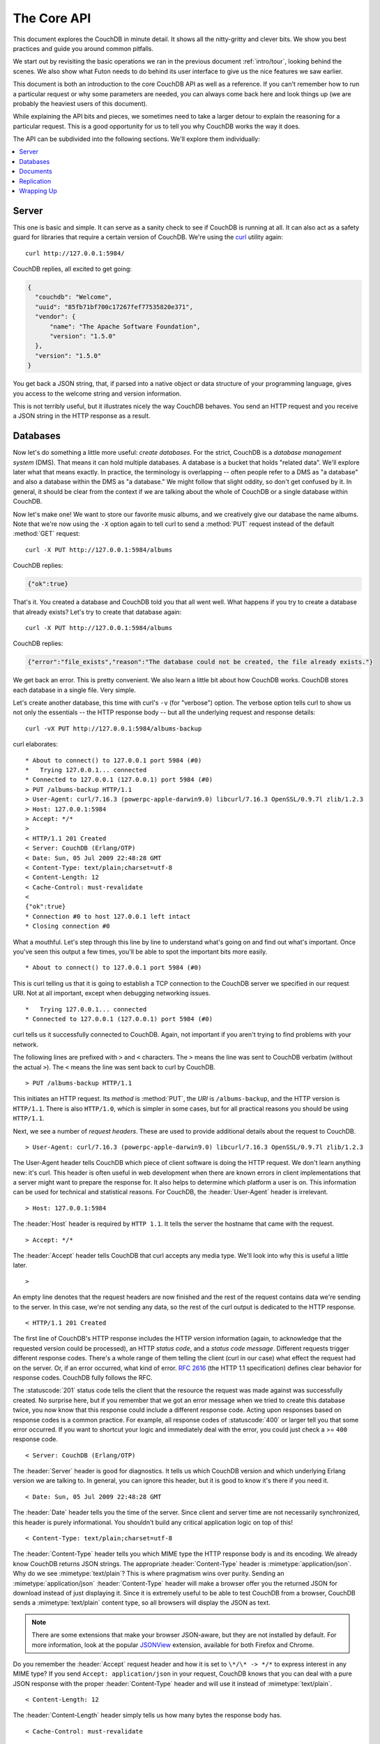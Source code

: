 .. Licensed under the Apache License, Version 2.0 (the "License"); you may not
.. use this file except in compliance with the License. You may obtain a copy of
.. the License at
..
..   http://www.apache.org/licenses/LICENSE-2.0
..
.. Unless required by applicable law or agreed to in writing, software
.. distributed under the License is distributed on an "AS IS" BASIS, WITHOUT
.. WARRANTIES OR CONDITIONS OF ANY KIND, either express or implied. See the
.. License for the specific language governing permissions and limitations under
.. the License.


.. _intro/api:

============
The Core API
============

This document explores the CouchDB in minute detail. It shows all the
nitty-gritty and clever bits. We show you best practices and guide you around
common pitfalls.

We start out by revisiting the basic operations we ran in the previous document
:ref:`intro/tour`, looking behind the scenes. We also show what Futon needs to 
do behind its user interface to give us the nice features we saw earlier.

This document is both an introduction to the core CouchDB API as well as a
reference. If you can't remember how to run a particular request or why some
parameters are needed, you can always come back here and look things up (we
are probably the heaviest users of this document).

While explaining the API bits and pieces, we sometimes need to take a larger
detour to explain the reasoning for a particular request. This is a good
opportunity for us to tell you why CouchDB works the way it does.

The API can be subdivided into the following sections. We'll explore them
individually:

.. contents::
   :depth: 1
   :local:


Server
======

This one is basic and simple. It can serve as a sanity check to see if
CouchDB is running at all. It can also act as a safety guard for libraries
that require a certain version of CouchDB. We're using the `curl`_ utility
again::

  curl http://127.0.0.1:5984/

CouchDB replies, all excited to get going:

.. code-block:: javascript

  {
    "couchdb": "Welcome",
    "uuid": "85fb71bf700c17267fef77535820e371",
    "vendor": {
        "name": "The Apache Software Foundation",
        "version": "1.5.0"
    },
    "version": "1.5.0"
  }

You get back a JSON string, that, if parsed into a native object or data
structure of your programming language, gives you access to the welcome
string and version information.

This is not terribly useful, but it illustrates nicely the way CouchDB
behaves. You send an HTTP request and you receive a JSON string in the HTTP
response as a result.

.. _curl: http://curl.haxx.se/


Databases
=========

Now let's do something a little more useful: *create databases*.
For the strict, CouchDB is a *database management system* (DMS). That means it
can hold multiple databases. A database is a bucket that holds "related data".
We'll explore later what that means exactly. In practice, the terminology is
overlapping -- often people refer to a DMS as "a database" and also a database
within the DMS as "a database." We might follow that slight oddity, so don't
get confused by it. In general, it should be clear from the context if we are
talking about the whole of CouchDB or a single database within CouchDB.

Now let's make one! We want to store our favorite music albums,
and we creatively give our database the name albums. Note that we're now
using the ``-X`` option again to tell curl to send a :method:`PUT` request
instead of the default :method:`GET` request::

  curl -X PUT http://127.0.0.1:5984/albums

CouchDB replies:

.. code-block:: javascript

  {"ok":true}

That's it. You created a database and CouchDB told you that all went well.
What happens if you try to create a database that already exists? Let's try
to create that database again::

  curl -X PUT http://127.0.0.1:5984/albums

CouchDB replies:

.. code-block:: javascript

  {"error":"file_exists","reason":"The database could not be created, the file already exists."}

We get back an error. This is pretty convenient. We also learn a little bit
about how CouchDB works. CouchDB stores each database in a single file.
Very simple.

Let's create another database, this time with curl's ``-v`` (for "verbose")
option. The verbose option tells curl to show us not only the essentials -- 
the HTTP response body -- but all the underlying request and response details::

  curl -vX PUT http://127.0.0.1:5984/albums-backup

curl elaborates::

  * About to connect() to 127.0.0.1 port 5984 (#0)
  *   Trying 127.0.0.1... connected
  * Connected to 127.0.0.1 (127.0.0.1) port 5984 (#0)
  > PUT /albums-backup HTTP/1.1
  > User-Agent: curl/7.16.3 (powerpc-apple-darwin9.0) libcurl/7.16.3 OpenSSL/0.9.7l zlib/1.2.3
  > Host: 127.0.0.1:5984
  > Accept: */*
  >
  < HTTP/1.1 201 Created
  < Server: CouchDB (Erlang/OTP)
  < Date: Sun, 05 Jul 2009 22:48:28 GMT
  < Content-Type: text/plain;charset=utf-8
  < Content-Length: 12
  < Cache-Control: must-revalidate
  <
  {"ok":true}
  * Connection #0 to host 127.0.0.1 left intact
  * Closing connection #0

What a mouthful. Let's step through this line by line to understand what's
going on and find out what's important. Once you've seen this output a few
times, you'll be able to spot the important bits more easily.

::

  * About to connect() to 127.0.0.1 port 5984 (#0)

This is curl telling us that it is going to establish a TCP connection to the
CouchDB server we specified in our request URI. Not at all important,
except when debugging networking issues.

::

  *   Trying 127.0.0.1... connected
  * Connected to 127.0.0.1 (127.0.0.1) port 5984 (#0)

curl tells us it successfully connected to CouchDB. Again,
not important if you aren't trying to find problems with your network.

The following lines are prefixed with ``>`` and ``<`` characters.
The ``>`` means the line was sent to CouchDB verbatim (without the actual
``>``). The ``<`` means the line was sent back to curl by CouchDB.

::

  > PUT /albums-backup HTTP/1.1

This initiates an HTTP request. Its *method* is :method:`PUT`, the *URI* is
``/albums-backup``, and the HTTP version is ``HTTP/1.1``. There is also 
``HTTP/1.0``, which is simpler in some cases, but for all practical reasons 
you should be using ``HTTP/1.1``.

Next, we see a number of *request headers*. These are used to provide
additional details about the request to CouchDB.

::

  > User-Agent: curl/7.16.3 (powerpc-apple-darwin9.0) libcurl/7.16.3 OpenSSL/0.9.7l zlib/1.2.3

The User-Agent header tells CouchDB which piece of client software is doing
the HTTP request. We don't learn anything new: it's curl. This header is
often useful in web development when there are known errors in client
implementations that a server might want to prepare the response for.
It also helps to determine which platform a user is on. This information 
can be used for technical and statistical reasons. For CouchDB, the 
:header:`User-Agent` header is irrelevant.

::

  > Host: 127.0.0.1:5984

The :header:`Host` header is required by ``HTTP 1.1``. It tells the server
the hostname that came with the request.

::

  > Accept: */*

The :header:`Accept` header tells CouchDB that curl accepts any media type.
We'll look into why this is useful a little later.

::

  >

An empty line denotes that the request headers are now finished and the rest
of the request contains data we're sending to the server. In this case,
we're not sending any data, so the rest of the curl output is dedicated to
the HTTP response.

::

  < HTTP/1.1 201 Created

The first line of CouchDB's HTTP response includes the HTTP version
information (again, to acknowledge that the requested version could be
processed), an HTTP *status code*, and a *status code message*.
Different requests trigger different response codes. There's a whole range of
them telling the client (curl in our case) what effect the request had on the
server. Or, if an error occurred, what kind of error. :rfc:`2616` (the HTTP 1.1
specification) defines clear behavior for response codes. CouchDB fully
follows the RFC.

The :statuscode:`201` status code tells the client that the resource 
the request was made against was successfully created. No surprise here,
but if you remember that we got an error message when we tried to create this
database twice, you now know that this response could include a different
response code. Acting upon responses based on response codes is a common
practice. For example, all response codes of :statuscode:`400` or larger 
tell you that some error occurred. If you want to shortcut your logic and 
immediately deal with the error, you could just check a >= ``400`` response 
code.

::

  < Server: CouchDB (Erlang/OTP)

The :header:`Server` header is good for diagnostics. It tells us which 
CouchDB version and which underlying Erlang version we are talking to. 
In general, you can ignore this header, but it is good to know it's there if 
you need it.

::

  < Date: Sun, 05 Jul 2009 22:48:28 GMT

The :header:`Date` header tells you the time of the server. Since client 
and server time are not necessarily synchronized, this header is purely 
informational. You shouldn't build any critical application logic on top 
of this!

::

  < Content-Type: text/plain;charset=utf-8

The :header:`Content-Type` header tells you which MIME type 
the HTTP response body is and its encoding. We already know CouchDB returns 
JSON strings. The appropriate :header:`Content-Type` header is 
:mimetype:`application/json`. Why do we see :mimetype:`text/plain`? 
This is where pragmatism wins over purity. Sending an 
:mimetype:`application/json` :header:`Content-Type` header will make 
a browser offer you the returned JSON for download instead of 
just displaying it. Since it is extremely useful to be able to test CouchDB 
from a browser, CouchDB sends a :mimetype:`text/plain` content type, so all 
browsers will display the JSON as text.

.. note::

  There are some extensions that make your browser JSON-aware,
  but they are not installed by default. For more information, look at
  the popular `JSONView`_ extension, available for both Firefox and Chrome.

  .. _JSONView: http://jsonview.com/

Do you remember the :header:`Accept` request header and how it is set to 
``\*/\* -> */*`` to express interest in any MIME type? If you send ``Accept:
application/json`` in your request, CouchDB knows that you can deal with a pure 
JSON response with the proper :header:`Content-Type` header and will 
use it instead of :mimetype:`text/plain`.

::

  < Content-Length: 12

The :header:`Content-Length` header simply tells us how many bytes 
the response body has.

::

  < Cache-Control: must-revalidate

This :header:`Cache-Control` header tells you, or any proxy server between 
CouchDB and you, not to cache this response.

::

  <

This empty line tells us we're done with the response headers and what
follows now is the response body.

.. code-block:: javascript

  {"ok":true}

We've seen this before.

::

  * Connection #0 to host 127.0.0.1 left intact
  * Closing connection #0

The last two lines are curl telling us that it kept the TCP connection it
opened in the beginning open for a moment, but then closed it after it
received the entire response.

Throughout the documents, we'll show more requests with the ``-v`` option,
but we'll omit some of the headers we've seen here and include only those
that are important for the particular request.

Creating databases is all fine, but how do we get rid of one? Easy -- just
change the HTTP method::

  > curl -vX DELETE http://127.0.0.1:5984/albums-backup

This deletes a CouchDB database. The request will remove the file that the
database contents are stored in. There is no *"Are you sure?"* safety net or
any *"Empty the trash"* magic you've got to do to delete a database. Use this
command with care. Your data will be deleted without a chance to bring it
back easily if you don't have a backup copy.

This section went knee-deep into HTTP and set the stage for discussing the
rest of the core CouchDB API. Next stop: documents.


Documents
=========

.. _GUID: http://en.wikipedia.org/wiki/Globally_unique_identifier
.. _UUID: http://en.wikipedia.org/wiki/Universally_unique_identifier

Documents are CouchDB's central data structure. The idea behind a document
is, unsurprisingly, that of a real-world document -- a sheet of paper such as
an invoice, a recipe, or a business card. We already learned that CouchDB uses
the JSON format to store documents. Let's see how this storing works at the
lowest level.

Each document in CouchDB has an *ID*. This ID is unique per database. You are
free to choose any string to be the ID, but for best results we recommend a
`UUID`_ (or `GUID`_), i.e., a Universally (or Globally) Unique IDentifier.
UUIDs are random numbers that have such a low collision probability that
everybody can make thousands of UUIDs a minute for millions of years without
ever creating a duplicate. This is a great way to ensure two independent people
cannot create two different documents with the same ID. Why should you care
what somebody else is doing? For one, that somebody else could be you at a
later time or on a different computer; secondly, CouchDB replication lets you
share documents with others and using UUIDs ensures that it all works.
But more on that later; let's make some documents::

  curl -X PUT http://127.0.0.1:5984/albums/6e1295ed6c29495e54cc05947f18c8af -d '{"title":"There is Nothing Left to Lose","artist":"Foo Fighters"}'

CouchDB replies:

.. code-block:: javascript

  {"ok":true,"id":"6e1295ed6c29495e54cc05947f18c8af","rev":"1-2902191555"}
  
The curl command appears complex, but let's break it down. 
First, ``-X PUT`` tells curl to make a :method:`PUT` request. 
It is followed by the URL that specifies your CouchDB IP address and port. 
The resource part of the URL ``/albums/6e1295ed6c29495e54cc05947f18c8af``
specifies the location of a document inside our albums database. 
The wild collection of numbers and characters is a UUID. This UUID is your 
document's ID. Finally, the ``-d`` flag tells curl to use the following 
string as the body for the :method:`PUT` request. The string is a simple JSON
structure including ``title`` and ``artist`` attributes with their respective
values.

.. note::

  If you don't have a UUID handy, you can ask CouchDB to give you one (in fact,
  that is what we did just now without showing you). Simply send a
  :get:`/_uuids` request::

    curl -X GET http://127.0.0.1:5984/_uuids

  CouchDB replies:

  .. code-block:: javascript

    {"uuids":["6e1295ed6c29495e54cc05947f18c8af"]}
  
  Voilà, a UUID. If you need more than one, you can pass in the ``?count=10`` HTTP
  parameter to request 10 UUIDs, or really, any number you need.

To double-check that CouchDB isn't lying about having saved your document (it
usually doesn't), try to retrieve it by sending a GET request::

  curl -X GET http://127.0.0.1:5984/albums/6e1295ed6c29495e54cc05947f18c8af
 
We hope you see a pattern here. Everything in CouchDB has an address, a URI,
and you use the different HTTP methods to operate on these URIs.

CouchDB replies:

.. code-block:: javascript

  {"_id":"6e1295ed6c29495e54cc05947f18c8af","_rev":"1-2902191555","title":"There is Nothing Left to Lose","artist":"Foo Fighters"}

This looks a lot like the document you asked CouchDB to save, which is good.
But you should notice that CouchDB added two fields to your JSON structure.
The first is ``_id``, which holds the UUID we asked CouchDB to save our document
under. We always know the ID of a document if it is included, which is very
convenient.

The second field is ``_rev``. It stands for *revision*.

Revisions
---------

If you want to change a document in CouchDB, you don't tell it to go and find
a field in a specific document and insert a new value. Instead, you load 
the full document out of CouchDB, make your changes in the JSON structure 
(or object, when you are doing actual programming), and save the entire new 
revision (or version) of that document back into CouchDB. Each revision is 
identified by a new ``_rev`` value.

If you want to update or delete a document, CouchDB expects you to include
the ``_rev`` field of the revision you wish to change. When CouchDB accepts
the change, it will generate a new revision number. This mechanism ensures that,
in case somebody else made a change without you knowing before you got to
request the document update, CouchDB will not accept your update because you
are likely to overwrite data you didn't know existed. Or simplified: whoever
saves a change to a document first, wins. Let's see what happens if we don't
provide a ``_rev`` field (which is equivalent to providing a outdated value)::

  curl -X PUT http://127.0.0.1:5984/albums/6e1295ed6c29495e54cc05947f18c8af \
       -d '{"title":"There is Nothing Left to Lose","artist":"Foo Fighters","year":"1997"}'

CouchDB replies:

.. code-block:: javascript

  {"error":"conflict","reason":"Document update conflict."}
  
If you see this, add the latest revision number of your document to the JSON
structure::

  curl -X PUT http://127.0.0.1:5984/albums/6e1295ed6c29495e54cc05947f18c8af \
       -d '{"_rev":"1-2902191555","title":"There is Nothing Left to Lose","artist":"Foo Fighters","year":"1997"}'

Now you see why it was handy that CouchDB returned that ``_rev`` when we made 
the initial request. CouchDB replies:

.. code-block:: javascript

  {"ok":true,"id":"6e1295ed6c29495e54cc05947f18c8af","rev":"2-8aff9ee9d06671fa89c99d20a4b3ae"}
  
CouchDB accepted your write and also generated a new revision number. 
The revision number is the *MD5 hash* of the transport representation of a
document with an ``N-`` prefix denoting the number of times a document got 
updated. This is useful for replication. See :ref:`replication/conflicts` for
more information.

There are multiple reasons why CouchDB uses this revision system,
which is also called Multi-Version Concurrency Control (`MVCC`_). They all work
hand-in-hand, and this is a good opportunity to explain some of them.

.. _MVCC: http://en.wikipedia.org/wiki/Multiversion_concurrency_control

One of the aspects of the HTTP protocol that CouchDB uses is that it is
stateless. What does that mean? When talking to CouchDB you need to make
requests. Making a request includes opening a network connection to CouchDB,
exchanging bytes, and closing the connection. This is done every time you
make a request. Other protocols allow you to open a connection, exchange bytes,
keep the connection open, exchange more bytes later -- maybe depending on the
bytes you exchanged at the beginning -- and eventually close the connection.
Holding a connection open for later use requires the server to do extra work.
One common pattern is that for the lifetime of a connection, the client has
a consistent and static view of the data on the server. Managing huge amounts
of parallel connections is a significant amount of work. HTTP connections are
usually short-lived, and making the same guarantees is a lot easier.
As a result, CouchDB can handle many more concurrent connections.

Another reason CouchDB uses MVCC is that this model is simpler conceptually
and, as a consequence, easier to program. CouchDB uses less code to make this
work, and less code is always good because the ratio of defects per lines of
code is static.

The revision system also has positive effects on replication and storage
mechanisms, but we'll explore these later in the documents.

.. warning::

  The terms *version* and *revision* might sound familiar (if you are
  programming without version control, stop reading this guide right now and start
  learning one of the popular systems). Using new versions for document changes
  works a lot like version control, but there's an important difference:
  **CouchDB does not guarantee that older versions are kept around**.


Documents in Detail
-------------------

Now let's have a closer look at our document creation requests with the curl
``-v`` flag that was helpful when we explored the database API earlier.
This is also a good opportunity to create more documents that we can use in
later examples.

We'll add some more of our favorite music albums. Get a fresh UUID from the
``/_uuids`` resource. If you don't remember how that works, you can look it up
a few pages back.

::

  curl -vX PUT http://127.0.0.1:5984/albums/70b50bfa0a4b3aed1f8aff9e92dc16a0 \
       -d '{"title":"Blackened Sky","artist":"Biffy Clyro","year":2002}'

.. note::

  By the way, if you happen to know more information about your favorite
  albums, don't hesitate to add more properties. And don't worry about not
  knowing all the information for all the albums. CouchDB's schema-less
  documents can contain whatever you know. After all, you should relax and not
  worry about data.

Now with the ``-v`` option, CouchDB's reply (with only the important bits shown)
looks like this::

  > PUT /albums/70b50bfa0a4b3aed1f8aff9e92dc16a0 HTTP/1.1
  >
  < HTTP/1.1 201 Created
  < Location: http://127.0.0.1:5984/albums/70b50bfa0a4b3aed1f8aff9e92dc16a0
  < ETag: "1-e89c99d29d06671fa0a4b3ae8aff9e"
  <
  {"ok":true,"id":"70b50bfa0a4b3aed1f8aff9e92dc16a0","rev":"1-e89c99d29d06671fa0a4b3ae8aff9e"}

We're getting back the :statuscode:`201` HTTP status code in the response
headers, as we saw earlier when we created a database. The :header:`Location`
header gives us a full URL to our newly created document. And there's a new
header. An :header:`ETag` in HTTP-speak identifies a specific version of a
resource. In this case, it identifies a specific version (the first one) of our
new document. Sound familiar? Yes, conceptually, an :header:`ETag` is the same
as a CouchDB document revision number, and it shouldn't come as a surprise that
CouchDB uses revision numbers for ETags. ETags are useful for caching
infrastructures.


Attachments
-----------

CouchDB documents can have attachments just like an email message can have
attachments. An attachment is identified by a name and includes its MIME type
(or :header:`Content-Type`) and the number of bytes the attachment
contains. Attachments can be any data. It is easiest to think about attachments
as files attached to a document. These files can be text, images, Word
documents, music, or movie files. Let's make one.

Attachments get their own URL where you can upload data. Say we want to add
the album artwork to the ``6e1295ed6c29495e54cc05947f18c8af`` document
(*"There is Nothing Left to Lose"*), and let's also say the artwork is in a file
artwork `.jpg` in the current directory::

  curl -vX PUT http://127.0.0.1:5984/albums/6e1295ed6c29495e54cc05947f18c8af/artwork.jpg?rev=2-2739352689 \
       --data-binary @artwork.jpg -H "Content-Type:image/jpg"

.. note::

  The ``--data-binary`` ``@`` option tells curl to read a file's contents into 
  the HTTP request body. We're using the ``-H`` option to tell CouchDB that 
  we're uploading a JPEG file. CouchDB will keep this information around and 
  will send the appropriate header when requesting this attachment; in case of 
  an image like this, a browser will render the image instead of offering you 
  the data for download. This will come in handy later. Note that you need 
  to provide the current revision number of the document you're attaching 
  the artwork to, just as if you would update the document. Because, after all,
  attaching some data is changing the document.

You should now see your artwork image if you point your browser to 
http://127.0.0.1:5984/albums/6e1295ed6c29495e54cc05947f18c8af/artwork.jpg

If you request the document again, you'll see a new member::

  curl http://127.0.0.1:5984/albums/6e1295ed6c29495e54cc05947f18c8af

CouchDB replies:

.. code-block:: javascript

  {
    "_id": "6e1295ed6c29495e54cc05947f18c8af",
    "_rev": "3-131533518",
    "title": "There is Nothing Left to Lose",
    "artist": "Foo Fighters",
    "year": "1997",
    "_attachments": {
        "artwork.jpg": {
            "stub": true,
            "content_type": "image/jpg",
            "length": 52450
        }
    }
  }

``_attachments`` is a list of keys and values where the values are JSON objects
containing the attachment metadata. ``stub=true`` tells us that this entry is
just the metadata. If we use the ``?attachments=true`` HTTP option when 
requesting this document, we'd get a `Base64`_ encoded string containing the
attachment data.

.. _Base64: http://en.wikipedia.org/wiki/Base64

We'll have a look at more document request options later as we explore more
features of CouchDB, such as replication, which is the next topic.


Replication
===========

CouchDB replication is a mechanism to synchronize databases. Much like `rsync`_
synchronizes two directories locally or over a network, replication synchronizes 
two databases locally or remotely.

.. _rsync: http://en.wikipedia.org/wiki/Rsync

In a simple :method:`POST` request, you tell CouchDB the *source* and the
*target* of a replication and CouchDB will figure out which documents and new
document revisions are on *source* that are not yet on *target*, and will
proceed  to move the missing documents and revisions over.

We'll take an in-depth look at replication in the document :ref:`replication/intro`;
in this document, we'll just show you how to use it.

First, we'll create a target database. Note that CouchDB won't automatically
create a target database for you, and will return a replication failure if
the target doesn't exist (likewise for the source, but that mistake isn't as
easy to make)::

  curl -X PUT http://127.0.0.1:5984/albums-replica

Now we can use the database `albums-replica` as a replication target::

  curl -vX POST http://127.0.0.1:5984/_replicate \
       -d '{"source":"albums","target":"albums-replica"}' \
       -H "Content-Type: application/json"

.. note::

  CouchDB supports the option ``"create_target":true`` placed in the JSON POSTed
  to the :ref:`_replicate <api/server/replicate>` URL. It implicitly creates
  the target database if it doesn't exist.

CouchDB replies (this time we formatted the output so you can read it more
easily):

.. code-block:: javascript

  {
    "history": [
      {
        "start_last_seq": 0,
        "missing_found": 2,
        "docs_read": 2,
        "end_last_seq": 5,
        "missing_checked": 2,
        "docs_written": 2,
        "doc_write_failures": 0,
        "end_time": "Sat, 11 Jul 2009 17:36:21 GMT",
        "start_time": "Sat, 11 Jul 2009 17:36:20 GMT"
      }
    ],
    "source_last_seq": 5,
    "session_id": "924e75e914392343de89c99d29d06671",
    "ok": true
  }
  
CouchDB maintains a *session history* of replications. The response for a
replication request contains the history entry for this *replication session*.
It is also worth noting that the request for replication will stay open until
replication closes. If you have a lot of documents, it'll take a while until
they are all replicated and you won't get back the replication response
until all documents are replicated. It is important to note that
replication replicates the database only as it was at the point in time
when replication was started. So, any additions, modifications,
or deletions subsequent to the start of replication will not be replicated.

We'll punt on the details again -- the ``"ok": true`` at the end tells us all 
went well. If you now have a look at the albums-replica database,
you should see all the documents that you created in the albums database.
Neat, eh?

What you just did is called local replication in CouchDB terms. You created a
local copy of a database. This is useful for backups or to keep snapshots of
a specific state of your data around for later. You might want to do this
if you are developing your applications but want to be able to roll back to
a stable version of your code and data.

There are more types of replication useful in other situations. The source
and target members of our replication request are actually links (like in
HTML) and so far we've seen links relative to the server we're working on
(hence local). You can also specify a remote database as the target::

  curl -vX POST http://127.0.0.1:5984/_replicate \
       -d '{"source":"albums","target":"http://example.org:5984/albums-replica"}' \
       -H "Content-Type:application/json"

Using a *local source* and a *remote target* database is called *push
replication*. We're pushing changes to a remote server.

.. note::

  Since we don't have a second CouchDB server around just yet, we'll just use
  the absolute address of our single server, but you should be able to infer
  from this that you can put any remote server in there.

This is great for sharing local changes with remote servers or buddies next
door.

You can also use a *remote source* and a *local target* to do a *pull
replication*. This is great for getting the latest changes from a server that
is used by others::

  curl -vX POST http://127.0.0.1:5984/_replicate \
       -d '{"source":"http://example.org:5984/albums-replica","target":"albums"}' \
       -H "Content-Type:application/json"

Finally, you can run remote replication, which is mostly useful for management 
operations::

  curl -vX POST http://127.0.0.1:5984/_replicate \
       -d '{"source":"http://example.org:5984/albums","target":"http://example.org:5984/albums-replica"}' \
       -H"Content-Type: application/json"

.. note::

  **CouchDB and REST**

  CouchDB prides itself on having a `RESTful`_ API, but these replication
  requests don't look very RESTy to the trained eye. What's up with that?
  While CouchDB's core database, document, and attachment API are RESTful,
  not all of CouchDB's API is. The replication API is one example. There are
  more, as we'll see later in the documents.

  Why are there RESTful and non-RESTful APIs mixed up here? Have the developers
  been too lazy to go REST all the way? Remember, REST is an architectural
  style that lends itself to certain architectures (such as the CouchDB
  document API). But it is not a one-size-fits-all. Triggering an event like
  replication does not make a whole lot of sense in the REST world. It is more
  like a traditional remote procedure call. And there is nothing wrong with
  this.

  We very much believe in the "use the right tool for the job" philosophy,
  and REST does not fit every job. For support, we refer to Leonard Richardson
  and Sam Ruby who wrote `RESTful Web Services`_ (O'Reilly), as they share our
  view.

  .. _RESTful: http://en.wikipedia.org/wiki/Representational_state_transfer
  .. _RESTful Web Services: http://oreilly.com/catalog/9780596529260


Wrapping Up
===========

This is still not the full CouchDB API, but we discussed the essentials in
great detail. We're going to fill in the blanks as we go. For now, we believe 
you're ready to start building CouchDB applications.

.. seealso::

  :ref:`Complete HTTP API Reference <api>`:

  - :ref:`Server API Reference <api/server>`
  - :ref:`Database API Reference <api/database>`
  - :ref:`Document API Reference <api/document>`
  - :ref:`Replication API <api/server/replicate>`

